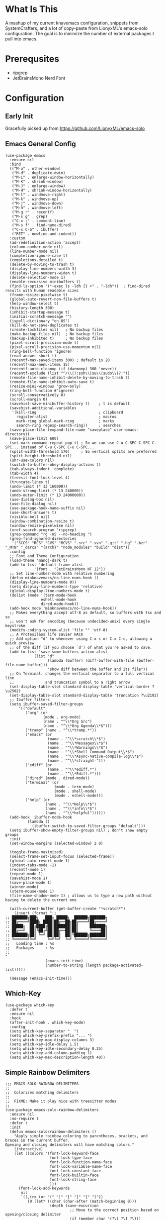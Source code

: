 * What Is This
A mashup of my current knavemacs configuration, snippets from
SystemCrafters, and a lot of copy-paste from LionyxML's emacs-solo
configuration.  The goal is to minimize the number of external
packages I pull into emacs.
* Prerequsites
- ripgrep
- JetBrainsMono Nerd Font
* Configuration
** Early Init
Gracefully picked up from https://github.com/LionyxML/emacs-solo

** Emacs General Config
#+BEGIN_SRC elisp
  (use-package emacs
    :ensure nil
    :bind
    (("M-o" . other-window)
     ("M-d" . duplicate-dwim)
     ("M-L" . enlarge-window-horizontally)
     ("M-K" . shrink-window)
     ("M-J" . enlarge-window)
     ("M-H" . shrink-window-horizontally)
     ("M-l" . windmove-right)
     ("M-k" . windmove-up)
     ("M-j" . windmove-down)
     ("M-h" . windmove-left)
     ("M-g r" . recentf)
     ("M-s g" . grep)
     ("C-x ;" . comment-line)
     ("M-s f" . find-name-dired)
     ("C-x C-b" . ibuffer)
     ("RET" . newline-and-indent))
    :custom
    (ad-redefinition-action 'accept)
    (column-number-mode nil)
    (line-number-mode nil)
    (completion-ignore-case t)
    (completions-detailed t)
    (delete-by-moving-to-trash t)
    (display-line-numbers-width 3)
    (display-line-numbers-widen t)
    (delete-selection-mode 1)
    (enable-recursive minibuffers t)
    (find-ls-option '("-exec ls -ldh {} +" . "-ldh"))  ; find-dired results with human readable sizes
    (frame-resize-pixelwise t)
    (global-auto-revert-non-file-buffers t)
    (help-window-select t)
    (history-length 300)
    (inhibit-startup-message t)
    (initial-scratch-message "")
    (ispell-dictionary "en_US")
    (kill-do-not-save-duplicates t)
    (create-lockfiles nil)   ; No backup files
    (make-backup-files nil)  ; No backup files
    (backup-inhibited t)     ; No backup files
    (pixel-scroll-precision-mode t)
    (pixel-scroll-precision-use-momentum nil)
    (ring-bell-function 'ignore)
    (read-answer-short t)
    (recentf-max-saved-items 300) ; default is 20
    (recentf-max-menu-items 15)
    (recentf-auto-cleanup (if (daemonp) 300 'never))
    (recentf-exclude (list "^/\\(?:ssh\\|su\\|sudo\\)?:"))
    (remote-file-name-inhibit-delete-by-moving-to-trash t)
    (remote-file-name-inhibit-auto-save t)
    (resize-mini-windows 'grow-only)
    (ring-bell-function #'ignore)
    (scroll-conservatively 8)
    (scroll-margin 0)
    (savehist-save-minibuffer-history t)    ; t is default
    (savehist-additional-variables
     '(kill-ring                            ; clipboard
       register-alist                       ; macros
       mark-ring global-mark-ring           ; marks
       search-ring regexp-search-ring))     ; searches
    (save-place-file (expand-file-name "saveplace" user-emacs-directory))
    (save-place-limit 600)
    (set-mark-command-repeat-pop t) ; So we can use C-u C-SPC C-SPC C-SPC... instead of C-u C-SPC C-u C-SPC...
    (split-width-threshold 170)     ; So vertical splits are preferred
    (split-height-threshold nil)
    (shr-use-colors nil)
    (switch-to-buffer-obey-display-actions t)
    (tab-always-indent 'complete)
    (tab-width 4)
    (treesit-font-lock-level 4)
    (truncate-lines t)
    (undo-limit (* 13 160000))
    (undo-strong-limit (* 13 240000))
    (undo-outer-limit (* 13 24000000))
    (use-dialog-box nil)
    (use-file-dialog nil)
    (use-package-hook-name-suffix nil)
    (use-short-answers t)
    (visible-bell nil)
    (window-combination-resize t)
    (window-resize-pixelwise nil)
    (xref-search-program 'ripgrep)
    (grep-command "rg -nS --no-heading ")
    (grep-find-ignored-directories
     '("SCCS" "RCS" "CVS" "MCVS" ".src" ".svn" ".git" ".hg" ".bzr" "_MTN" "_darcs" "{arch}" "node_modules" "build" "dist"))
    :config
    ;; Font and Theme Configuration
    (load-theme 'manoj-dark t)
    (add-to-list 'default-frame-alist
  			   '(font . "JetBrainsMono NF 12"))
    ;; Set line-number-mode with relative numbering
    (defun minknavemacs/no-line-nums-hook ()
  	(display-line-numbers-mode 0))
    (setq display-line-numbers-type 'relative)
    (global-display-line-numbers-mode t)
    (dolist (mode '(term-mode-hook
  				  eshell-mode-hook
  				  dired-mode-hook))
  	(add-hook mode 'minknavemacs/no-line-nums-hook))
    ;; Makes everything accept utf-8 as default, so buffers with tsx and so
    ;; won't ask for encoding (because undecided-unix) every single keystroke
    (modify-coding-system-alist 'file "" 'utf-8)
    ;; A Protesilaos life savier HACK
    ;; Add option "d" to whenever using C-x s or C-x C-c, allowing a quick preview
    ;; of the diff (if you choose `d') of what you're asked to save.
    (add-to-list 'save-some-buffers-action-alist
  		       (list "d"
  					 (lambda (buffer) (diff-buffer-with-file (buffer-file-name buffer)))
  					 "show diff between the buffer and its file"))
    ;; On Terminal: changes the vertical separator to a full vertical line
    ;;              and truncation symbol to a right arrow
    (set-display-table-slot standard-display-table 'vertical-border ?\u2502)
    (set-display-table-slot standard-display-table 'truncation ?\u2192)
    ;; Ibuffer filters
    (setq ibuffer-saved-filter-groups
  	    '(("default"
  	       ("org" (or
  				   (mode . org-mode)
  				   (name . "^\\*Org Src")
  				   (name . "^\\*Org Agenda\\*$")))
  	       ("tramp" (name . "^\\*tramp.*"))
  	       ("emacs" (or
  					 (name . "^\\*scratch\\*$")
  					 (name . "^\\*Messages\\*$")
  					 (name . "^\\*Warnings\\*$")
  					 (name . "^\\*Shell Command Output\\*$")
  					 (name . "^\\*Async-native-compile-log\\*$")
  					 (name . "^\\*straight-")))
  	       ("ediff" (or
  					 (name . "^\\*ediff.*")
  					 (name . "^\\*Ediff.*")))
  	       ("dired" (mode . dired-mode))
  	       ("terminal" (or
  						(mode . term-mode)
  						(mode . shell-mode)
  						(mode . eshell-mode)))
  	       ("help" (or
  					(name . "^\\*Help\\*$")
  					(name . "^\\*info\\*$")
  					(name . "^\\*helpful"))))))
    (add-hook 'ibuffer-mode-hook
  			(lambda ()
  		      (ibuffer-switch-to-saved-filter-groups "default")))
    (setq ibuffer-show-empty-filter-groups nil) ; don't show empty groups
    :init
    (set-window-margins (selected-window) 2 0)

    (toggle-frame-maximized)
    (select-frame-set-input-focus (selected-frame))
    (global-auto-revert-mode 1)
    (indent-tabs-mode -1)
    (recentf-mode 1)
    (repeat-mode 1)
    (savehist-mode 1)
    (save-place-mode 1)
    (winner-mode)
    (xterm-mouse-mode 1)
    (file-name-shadow-mode 1) ; allows us to type a new path without having to delete the current one

    (with-current-buffer (get-buffer-create "*scratch*")
      (insert (format ";;
  ;; ███████╗███╗   ███╗ █████╗  ██████╗███████╗
  ;; ██╔════╝████╗ ████║██╔══██╗██╔════╝██╔════╝
  ;; █████╗  ██╔████╔██║███████║██║     ███████╗
  ;; ██╔══╝  ██║╚██╔╝██║██╔══██║██║     ╚════██║
  ;; ███████╗██║ ╚═╝ ██║██║  ██║╚██████╗███████║
  ;; ╚══════╝╚═╝     ╚═╝╚═╝  ╚═╝ ╚═════╝╚══════╝
  ;;   Loading time : %s
  ;;   Packages     : %s
  ;;
  "
  					(emacs-init-time)
  					(number-to-string (length package-activated-list)))))

    (message (emacs-init-time)))
#+END_SRC

** Which-Key
#+BEGIN_SRC elisp
  (use-package which-key
    :defer t
    :ensure nil
    :hook
    (after-init-hook . which-key-mode)
    :config
    (setq which-key-separator "  ")
    (setq which-key-prefix-prefix "... ")
    (setq which-key-max-display-columns 3)
    (setq which-key-idle-delay 1.5)
    (setq which-key-idle-secondary-delay 0.25)
    (setq which-key-add-column-padding 1)
    (setq which-key-max-description-length 40))
#+END_SRC

** Simple Rainbow Delimiters
#+BEGIN_SRC elisp
  ;;; EMACS-SOLO-RAINBOW-DELIMITERS
  ;;
  ;;  Colorizes matching delimiters
  ;;
  ;;  FIXME: Make it play nice with treesitter modes
  ;;
  (use-package emacs-solo-rainbow-delimiters
    :ensure nil
    :no-require t
    :defer t
    :init
    (defun emacs-solo/rainbow-delimiters ()
      "Apply simple rainbow coloring to parentheses, brackets, and braces in the current buffer.
  Opening and closing delimiters will have matching colors."
      (interactive)
      (let ((colors '(font-lock-keyword-face
                      font-lock-type-face
                      font-lock-function-name-face
                      font-lock-variable-name-face
                      font-lock-constant-face
                      font-lock-builtin-face
                      font-lock-string-face
                      )))
        (font-lock-add-keywords
         nil
         `((,(rx (or "(" ")" "[" "]" "{" "}"))
            (0 (let* ((char (char-after (match-beginning 0)))
                      (depth (save-excursion
                               ;; Move to the correct position based on opening/closing delimiter
                               (if (member char '(?\) ?\] ?\}))
                                   (progn
                                     (backward-char) ;; Move to the opening delimiter
                                     (car (syntax-ppss)))
                                 (car (syntax-ppss)))))
                      (face (nth (mod depth ,(length colors)) ',colors)))
                 (list 'face face)))))))
      (font-lock-flush)
      (font-lock-ensure))

    (add-hook 'prog-mode-hook #'emacs-solo/rainbow-delimiters))
#+END_SRC

** Viper Configuration
#+BEGIN_SRC elisp
  (use-package viper
    :ensure nil
    :init
    (setq viper-mode t)
    (setq viper-inhibit-startup-message t)
    (setq viper-expert-level 5)
    (setq viper-want-ctl-h-help t)
    (setq viper-ex-style-editing nil)
    (setq viper-no-multiple-ESC nil)
    (setq viper-syntax-preference 'extended)
    (setq viper-vi-style-in-minibuffer nil)
    (require 'viper))

  ;; from emacs-solo repository
  (use-package emacs-solo-viper-extensions
    :ensure nil
    :no-require t
    :defer t
    :after viper
    :init
    (defun viper-operate-inside-delimiters (open close op)
      "Perform OP inside delimiters OPEN and CLOSE (e.g., (), {}, '', or \"\")."
      (save-excursion
        (search-backward (char-to-string open) nil t)
        (forward-char) ;; Move past the opening delimiter
        (let ((start (point)))
          (search-forward (char-to-string close) nil t)
          (backward-char) ;; Move back before the closing delimiter
          (pulse-momentary-highlight-region start (point))
          (funcall op start (point)))))

    ;; FIXME: works for most common cases, misses (  bla bla (bla) |cursor-here| )
    (defun viper-delete-inside-delimiters (open close)
      "Delete text inside delimiters OPEN and CLOSE, saving it to the kill ring."
      (interactive "cEnter opening delimiter: \ncEnter closing delimiter: ")
      (viper-operate-inside-delimiters open close 'kill-region))

    (defun viper-yank-inside-delimiters (open close)
      "Copy text inside delimiters OPEN and CLOSE to the kill ring."
      (interactive "cEnter opening delimiter: \ncEnter closing delimiter: ")
      (viper-operate-inside-delimiters open close 'kill-ring-save))

    (defun viper-delete-line-or-region ()
      "Delete the current line or the selected region in Viper mode.
        The deleted text is saved to the kill ring."
      (interactive)
      (if (use-region-p)
          ;; If a region is active, delete it
          (progn
        	  (pulse-momentary-highlight-region (region-beginning) (region-end))
        	  (run-at-time 0.1 nil 'kill-region (region-beginning) (region-end)))
        ;; Otherwise, delete the current line including its newline character
        (pulse-momentary-highlight-region (line-beginning-position) (line-beginning-position 2))
        (run-at-time 0.1 nil 'kill-region (line-beginning-position) (line-beginning-position 2))))

    (defun viper-yank-line-or-region ()
      "Yank the current line or the selected region and highlight the region."
      (interactive)
      (if (use-region-p)
        	;; If a region is selected, yank it
        	(progn
            (kill-ring-save (region-beginning) (region-end))  ;; Yank the region
            (pulse-momentary-highlight-region (region-beginning) (region-end)))
        ;; Otherwise, yank the current line
        (let ((start (line-beginning-position))
        		(end (line-end-position)))
        	(kill-ring-save start end)  ;; Yank the current line
        	(pulse-momentary-highlight-region start end))))

    (defun viper-delete-inner-word ()
      "Delete the current word under the cursor, handling edge cases."
      (interactive)
      (let ((bounds (bounds-of-thing-at-point 'word)))
        (if bounds
            (kill-region (car bounds) (cdr bounds))
          (message "No word under cursor"))))

    (defun viper-change-inner-word ()
      "Change the current word under the cursor, handling edge cases."
      (interactive)
      (viper-delete-inner-word)
      (viper-insert nil))

    (defun viper-yank-inner-word ()
      "Yank (copy) the current word under the cursor, handling edge cases."
      (interactive)
      (let ((bounds (bounds-of-thing-at-point 'word)))
        (pulse-momentary-highlight-region (car bounds) (cdr bounds))
        (if bounds
            (kill-ring-save (car bounds) (cdr bounds))
          (message "No word under cursor"))))

    (defun viper-delete-inner-compound-word ()
      "Delete the entire compound word under the cursor, including `-` and `_`."
      (interactive)
      (let ((bounds (viper-compound-word-bounds)))
        (if bounds
            (kill-region (car bounds) (cdr bounds))
          (message "No compound word under cursor"))))

    (defun viper-change-inner-compound-word ()
      "Change the entire compound word under the cursor, including `-` and `_`."
      (interactive)
      (viper-delete-inner-compound-word)
      (viper-insert nil))

    (defun viper-yank-inner-compound-word ()
      "Yank the entire compound word under the cursor into the kill ring."
      (interactive)
      (let ((bounds (viper-compound-word-bounds)))
        (pulse-momentary-highlight-region (car bounds) (cdr bounds))
        (if bounds
            (kill-ring-save (car bounds) (cdr bounds))
          (message "No compound word under cursor"))))

    (defun viper-compound-word-bounds ()
      "Get the bounds of a compound word under the cursor.
      A compound word includes letters, numbers, `-`, and `_`."
      (save-excursion
        (let* ((start (progn
                        (skip-chars-backward "a-zA-Z0-9_-")
                        (point)))
               (end (progn
                      (skip-chars-forward "a-zA-Z0-9_-")
                      (point))))
          (when (< start end) (cons start end)))))

    (defun viper-visual-select-line ()
  	"Start visual selection from the beginning of the current line."
  	(interactive)
  	(set-mark (line-beginning-position)))

    (defun minknavemacs/jump-back-to-mark ()
  	"Interactive function that attempts to move the cursor to the previously set mark."
  	(interactive)
  	(setq current-prefix-arg '(4)) ; C-u
  	(call-interactively 'set-mark-command))


    (defun minknavemacs/org-quick-time-stamp-inactive ()
  	"Insert an inactive time stamp of the current time without user prompt"
  	(interactive)
  	(let ((current-prefix-arg '(16)))
  	  (call-interactively 'org-time-stamp-inactive))
  	(insert " "))

    ;; Delete inside delimiters
    (define-key viper-vi-global-user-map (kbd "di(") (lambda () (interactive) (viper-delete-inside-delimiters ?\( ?\))))
    (define-key viper-vi-global-user-map (kbd "dib") (lambda () (interactive) (viper-delete-inside-delimiters ?\( ?\))))
    (define-key viper-vi-global-user-map (kbd "di{") (lambda () (interactive) (viper-delete-inside-delimiters ?{ ?})))
    (define-key viper-vi-global-user-map (kbd "di\"") (lambda () (interactive) (viper-delete-inside-delimiters ?\" ?\")))
    (define-key viper-vi-global-user-map (kbd "di'") (lambda () (interactive) (viper-delete-inside-delimiters ?' ?')))

    ;; Yank inside delimiters
    (define-key viper-vi-global-user-map (kbd "yi(") (lambda () (interactive) (viper-yank-inside-delimiters ?\( ?\))))
    (define-key viper-vi-global-user-map (kbd "yi{") (lambda () (interactive) (viper-yank-inside-delimiters ?{ ?})))
    (define-key viper-vi-global-user-map (kbd "yi\"") (lambda () (interactive) (viper-yank-inside-delimiters ?\" ?\")))
    (define-key viper-vi-global-user-map (kbd "yi'") (lambda () (interactive) (viper-yank-inside-delimiters ?' ?')))

    ;; Delete/Yank current line or region
    (define-key viper-vi-global-user-map (kbd "dd") 'viper-delete-line-or-region)
    (define-key viper-vi-global-user-map (kbd "yy") 'viper-yank-line-or-region)
    
    ;; Delete/Yank current word
    (define-key viper-vi-global-user-map (kbd "diw") 'viper-delete-inner-word)
    (define-key viper-vi-global-user-map (kbd "yiw") 'viper-yank-inner-word)
    (define-key viper-vi-global-user-map (kbd "ciw") 'viper-change-inner-word)
    (define-key viper-vi-global-user-map (kbd "diW") 'viper-delete-inner-compound-word)
    (define-key viper-vi-global-user-map (kbd "yiW") 'viper-yank-inner-compound-word)
    (define-key viper-vi-global-user-map (kbd "ciW") 'viper-change-inner-compound-word)

    ;; visual select commands 
    (define-key viper-vi-global-user-map (kbd "v") 'set-mark-command)
    (define-key viper-vi-global-user-map (kbd "V") 'viper-visual-select-line)

    ;; Go, Jump, Shift, extended commands
    (define-key viper-vi-global-user-map (kbd "g g") 'keyboard-quit)   
    (define-key viper-vi-global-user-map (kbd "g v") 'minknavemacs/jump-back-to-mark)
    (define-key viper-vi-global-user-map (kbd "g u") 'universal-argument)

    ;; Z Commands, shift views and manage splits
    (define-key viper-vi-global-user-map (kbd "z t") 'viper-line-to-top)
    (define-key viper-vi-global-user-map (kbd "z z") 'viper-line-to-middle)
    (define-key viper-vi-global-user-map (kbd "z b") 'viper-line-to-bottom)
    (define-key viper-vi-global-user-map (kbd "z x") 'delete-other-windows)
    (define-key viper-vi-global-user-map (kbd "z c") 'delete-window)
    (define-key viper-vi-global-user-map (kbd "z s") 'split-window-below)
    (define-key viper-vi-global-user-map (kbd "z v") 'split-window-right)
    (define-key viper-vi-global-user-map (kbd "z h") 'windmove-left)
    (define-key viper-vi-global-user-map (kbd "z j") 'windmove-down)
    (define-key viper-vi-global-user-map (kbd "z k") 'windmove-up)
    (define-key viper-vi-global-user-map (kbd "z l") 'windmove-right)

    ;; "Quick" Menus start with prefix SPC
    (define-key viper-vi-global-user-map (kbd "SPC SPC") 'switch-to-buffer)
    (define-key viper-vi-global-user-map (kbd "SPC k") 'kill-current-buffer)
    (define-key viper-vi-global-user-map (kbd "SPC b k") 'kill-buffer)
    (define-key viper-vi-global-user-map (kbd "SPC b i") 'ibuffer)

    (define-key viper-vi-global-user-map (kbd "SPC o a") 'org-agenda)
    (define-key viper-vi-global-user-map (kbd "SPC o c") 'org-capture)
    (define-key viper-vi-global-user-map (kbd "SPC o l") 'org-store-link)
    (define-key viper-vi-global-user-map (kbd "SPC o t") 'minknavemacs/org-quick-time-stamp-inactive)

    (define-key viper-vi-global-user-map (kbd "SPC x s") 'save-buffer)
    (define-key viper-vi-global-user-map (kbd "SPC x d") 'dired-jump)
    (define-key viper-vi-global-user-map (kbd "SPC x f") 'find-file)
    (define-key viper-vi-global-user-map (kbd "SPC x c") 'save-buffers-kill-terminal))
#+END_SRC

** icomplete Completions
#+BEGIN_SRC elisp
  ;;; ICOMPLETE
  (use-package icomplete
    :bind (:map icomplete-minibuffer-map
                ("C-j" . icomplete-forward-completions)
                ("C-k" . icomplete-backward-completions)
                ("C-v" . icomplete-vertical-toggle)
                ("RET" . icomplete-force-complete-and-exit)
                ("C-c" . exit-minibuffer)) ;; So we can exit commands like `multi-file-replace-regexp-as-diff'
    :hook
    (after-init-hook . (lambda ()
                         (fido-mode -1)
                         (icomplete-vertical-mode 1)))
    :config
    (setq icomplete-delay-completions-threshold 0)
    (setq icomplete-compute-delay 0)
    (setq icomplete-show-matches-on-no-input t)
    (setq icomplete-hide-common-prefix nil)
    (setq icomplete-prospects-height 10)
    (setq icomplete-separator " . ")
    (setq icomplete-with-completion-tables t)
    (setq icomplete-in-buffer t)
    (setq icomplete-max-delay-chars 0)
    (setq icomplete-scroll t)

    ;; EMACS-31
    (when (and (>= emacs-major-version 31)
               (boundp 'icomplete-vertical-in-buffer-adjust-list))

      (setq icomplete-vertical-in-buffer-adjust-list t)
      (setq icomplete-vertical-render-prefix-indicator t)
      ;; (setq icomplete-vertical-selected-prefix-indicator   " @ ")
      ;; (setq icomplete-vertical-unselected-prefix-indicator "   ")
      )

    (if icomplete-in-buffer
        (advice-add 'completion-at-point
                    :after #'minibuffer-hide-completions))

    ;; https://lists.gnu.org/archive/html/bug-gnu-emacs/2025-03/msg02638.html
    ;;
    ;; I'm currently proposing these features on bug#75784 (bug-gnu-emacs).
    ;; If they get accepted we can get rid of this giant block.
    ;;
    ;; === FIXME: I'm reviewing it to the icomplete PATCH

    ;; EMACS-31
    (when (or (< emacs-major-version 31)
              (not (boundp 'icomplete-vertical-in-buffer-adjust-list)))

      (defface icomplete-vertical-selected-prefix-indicator-face
        '((t :inherit font-lock-keyword-face :weight bold :foreground "cyan"))
        "Face used for the prefix set by `icomplete-vertical-selected-prefix-indicator'."
        :group 'icomplete
        :version "31.1")

      (defface icomplete-vertical-unselected-prefix-indicator-face
        '((t :inherit font-lock-keyword-face :weight normal :foreground "gray"))
        "Face used for the prefix set by `icomplete-vertical-unselected-prefix-indicator'."
        :group 'icomplete
        :version "31.1")

      (defcustom icomplete-vertical-in-buffer-adjust-list t
        "Control whether in-buffer completion should align the cursor position.
  If this is t and `icomplete-in-buffer' is t, and `icomplete-vertical-mode'
  is activated, the in-buffer vertical completions are shown aligned to the
  cursor position when the completion started, not on the first column, as
  the default behaviour."
        :type 'boolean
        :group 'icomplete
        :version "31.1")

      (defcustom icomplete-vertical-render-prefix-indicator t
        "Control whether a indicator is added as a prefix to each candidate.
  If this is t and `icomplete-vertical-mode' is activated, a indicator,
  controlled by `icomplete-vertical-selected-prefix-indicator' is shown
  as a prefix to the current under selection candidate, while the
  remaining of the candidates will receive the indicator controlled
  by `icomplete-vertical-unselected-prefix-indicator'."
        :type 'boolean
        :group 'icomplete
        :version "31.1")

      (defcustom icomplete-vertical-selected-prefix-indicator "» "
        "Prefix string used to mark the selected completion candidate.
  If `icomplete-vertical-render-prefix-indicator' is t, the string
  defined here is used as a prefix of the currently selected entry in the
  list.  It can be further customized by the face
  `icomplete-vertical-selected-prefix-indicator-face'."
        :type 'string
        :group 'icomplete
        :version "31.1")

      (defcustom icomplete-vertical-unselected-prefix-indicator "  "
        "Prefix string used on the unselected completion candidates.
  If `icomplete-vertical-render-prefix-indicator' is t, the string
  defined here is used as a prefix for all unselected entries in the list.
  list.  It can be further customized by the face
  `icomplete-vertical-unselected-prefix-indicator-face'."
        :type 'string
        :group 'icomplete
        :version "31.1")

      ;; FIXME: make this into PATCH - OK
      (defun icomplete-vertical--adjust-lines-for-column (lines buffer data)
        "Adjust the LINES to align with the column in BUFFER based on DATA."
        (if icomplete-vertical-in-buffer-adjust-list
            (let* ((column (current-column))
                   (prefix-indicator-width
                    (if icomplete-vertical-render-prefix-indicator
                        (max (length icomplete-vertical-selected-prefix-indicator)
                             (length icomplete-vertical-unselected-prefix-indicator))
                      0))
                   (wrapped-line (with-current-buffer buffer
                                   (save-excursion
                                     (goto-char (car data))
                                     (beginning-of-line)
                                     (count-screen-lines (point) (car data)))))
                   (window-width (+ (window-hscroll) (window-body-width)))
                   (longest-line-width (apply #'max (mapcar #'length lines)))
                   (spaces-to-add
                    (if (> wrapped-line 1)
                        (- column (* (- wrapped-line 1) (- window-width 5)))
                      column))
                   (spaces-to-add-avoiding-scrolling
                    (if (>= (+ spaces-to-add longest-line-width prefix-indicator-width) window-width)
                        (- spaces-to-add longest-line-width)
                      spaces-to-add)))

              (mapcar (lambda (line)
                        (concat (make-string spaces-to-add-avoiding-scrolling ?\s) line))
                      lines))
          lines))

      ;; FIXME: what to demo/test:
      ;;
      ;; This patch provides two more new features, which improves icomplete-vertical-mode, 1 and 2,
      ;; explained below:
      ;;
      ;;
      ;; 1.) Improve feature provided by `icomplete-in-buffer'.
      ;;     If user, besides setting `icomplete-in-buffer' to t, also set the
      ;;     new `icomplete-vertical-in-buffer-adjust-list' to t, the following are fixed/ improved:
      ;;
      ;; Without the new `icomplete-vertical-in-buffer-adjust-list':
      ;; - [ ] wrapped lines   - completion candidates on different columns always shows candidates at column 0
      ;; - [ ] wrapped lines   - completion candidates on different lines always shows candidates at column 0
      ;; - [ ] wrapped lines   - completion candidates close to the end of buffer won't be printed
      ;; - [ ] truncated lines - completion candidates on different columns always shows candidates at column 0
      ;; - [ ] truncated lines - completion candidates on horizontally scrolled windows won't appear on buffer
      ;;                         as they're on column 0
      ;; - [ ] truncated lines - completion candidates close to the end of buffer wont be shown
      ;;
      ;;
      ;; With the new `icomplete-vertical-in-buffer-adjust-list':
      ;; - [ ] wrapped lines   - fix    : completion candidates on different columns will always be printed
      ;;                                  under the cursor
      ;; - [ ] wrapped lines   - feature: completion candidates on different columns close to the end
      ;;                                  of the buffer will adjust so they stay visible
      ;; - [ ] wrapped lines   - fix:   : completion candidates on different lines always be printed under
      ;;                                  the cursor
      ;; - [ ] wrapped lines   - fix    : if icomplete-prospects-height won't fit from current line to the
      ;;                                  end of vertical space, our window will be scrolled so we have at
      ;;                                  least this amount of lines. This ensures our candidates list is
      ;;                                  always visible
      ;; - [ ] truncated lines - fix    : completion candidates on different columns will always be printed
      ;;                                  under the cursor
      ;; - [ ] truncated lines - feature: completion candidates on different columns close to the end
      ;;                                  of the buffer will adjust so they stay visible even when we scroll
      ;;                                  horizontally
      ;; - [ ] truncated lines - feature: completion candidates on horizontally scrolled windows will be
      ;;                                  printed under the cursor
      ;; - [ ] wrapped lines   - feature: if icomplete-prospects-height won't fit from current line to the
      ;;                                  end of vertical space, our window will be scrolled so we have at
      ;;                                  least this amount of lines. This ensures our candidates list is
      ;;                                  always visible
      ;; - [ ] from wrapped    - feature: if we are on wrapped lines and manually horiontal scroll, the lines
      ;;       to truncated               will become automatically truncated, in this case, all the features
      ;;                                  above still works from either mode (wrapped or truncated).
      ;;
      ;;
      ;; 2.) Implements new feature which provides customizable prefix indicators
      ;;
      ;; Setting `icomplete-vertical-render-prefix-indicator' to t will provide a prefix indicator
      ;; to indicate the current selected candidate, by default "» ".
      ;;
      ;; This prefix is customizable through the variable `icomplete-vertical-selected-prefix-indicator'
      ;; and de face `icomplete-vertical-selected-prefix-indicator-face'.
      ;;
      ;; Users can also customize an indicator to the not selected candidates trhough the use of
      ;; the variable `icomplete-vertical-unselected-prefix-indicator', by default: "  ", and the face
      ;; `icomplete-vertical-unselected-prefix-indicator-face'.
      ;;


      ;; FIXME: remove this after patch
      (defun icomplete-vertical--ensure-visible-lines-inside-buffer ()
        "Ensure the completion list is visible in regular buffers only.
  Scrolls the screen to be at least `icomplete-prospects-height' real lines
  away from the bottom.  Counts wrapped lines as real lines."
        (unless (minibufferp)
          (let* ((window-height (window-body-height))
                 (current-line (count-screen-lines (window-start) (point)))
                 (lines-to-bottom (- window-height current-line)))
            (when (< lines-to-bottom icomplete-prospects-height)
              (scroll-up (- icomplete-prospects-height lines-to-bottom))))))


      (defun icomplete-vertical--add-indicator-to-selected (comp)
        "Add indicators to the selected/unselected COMP completions."
        (if (and icomplete-vertical-render-prefix-indicator
                 (get-text-property 0 'icomplete-selected comp))
            (concat (propertize icomplete-vertical-selected-prefix-indicator
                                'face 'icomplete-vertical-selected-prefix-indicator-face)
                    comp)
          (concat (propertize icomplete-vertical-unselected-prefix-indicator
                              'face 'icomplete-vertical-unselected-prefix-indicator-face)
                  comp)))


      (cl-defun icomplete--render-vertical
          (comps md &aux scroll-above scroll-below
                 (total-space ; number of mini-window lines available
                  (1- (min
                       icomplete-prospects-height
                       (truncate (max-mini-window-lines) 1)))))
        ;; Welcome to loopapalooza!
        ;;
        ;; First, be mindful of `icomplete-scroll' and manual scrolls.  If
        ;; `icomplete--scrolled-completions' and `icomplete--scrolled-past'
        ;; are:
        ;;
        ;; - both nil, there is no manual scroll;
        ;; - both non-nil, there is a healthy manual scroll that doesn't need
        ;;   to be readjusted (user just moved around the minibuffer, for
        ;;   example);
        ;; - non-nil and nil, respectively, a refiltering took place and we
        ;;   may need to readjust them to the new filtered `comps'.
        (when (and icomplete-scroll                                    ;; FIXME: remove this after patch
                   (not icomplete--scrolled-completions)
                   (not icomplete--scrolled-past))
          (icomplete-vertical--ensure-visible-lines-inside-buffer))
        (when (and icomplete-scroll
                   icomplete--scrolled-completions
                   (null icomplete--scrolled-past))
          (icomplete-vertical--ensure-visible-lines-inside-buffer)     ;; FIXME: remove this after patch
          (cl-loop with preds
                   for (comp . rest) on comps
                   when (equal comp (car icomplete--scrolled-completions))
                   do
                   (setq icomplete--scrolled-past preds
                         comps (cons comp rest))
                   (completion--cache-all-sorted-completions
                    (icomplete--field-beg)
                    (icomplete--field-end)
                    comps)
                   and return nil
                   do (push comp preds)
                   finally (setq icomplete--scrolled-completions nil)))
        ;; Then, in this pretty ugly loop, collect completions to display
        ;; above and below the selected one, considering scrolling
        ;; positions.
        (cl-loop with preds = icomplete--scrolled-past
                 with succs = (cdr comps)
                 with space-above = (- total-space
                                       1
                                       (cl-loop for (_ . r) on comps
                                                repeat (truncate total-space 2)
                                                while (listp r)
                                                count 1))
                 repeat total-space
                 for neighbor = nil
                 if (and preds (> space-above 0)) do
                 (push (setq neighbor (pop preds)) scroll-above)
                 (cl-decf space-above)
                 else if (consp succs) collect
                 (setq neighbor (pop succs)) into scroll-below-aux
                 while neighbor
                 finally (setq scroll-below scroll-below-aux))
        ;; Halfway there...
        (let* ((selected (propertize (car comps) 'icomplete-selected t))
               (chosen (append scroll-above (list selected) scroll-below))
               (tuples (icomplete--augment md chosen))
               max-prefix-len max-comp-len lines nsections)
          (add-face-text-property 0 (length selected)
                                  'icomplete-selected-match 'append selected)
          ;; Figure out parameters for horizontal spacing
          (cl-loop
           for (comp prefix) in tuples
           maximizing (length prefix) into max-prefix-len-aux
           maximizing (length comp) into max-comp-len-aux
           finally (setq max-prefix-len max-prefix-len-aux
                         max-comp-len max-comp-len-aux))
          ;; Serialize completions and section titles into a list
          ;; of lines to render
          (cl-loop
           for (comp prefix suffix section) in tuples
           when section
           collect (propertize section 'face 'icomplete-section) into lines-aux
           and count 1 into nsections-aux
           for comp = (icomplete-vertical--add-indicator-to-selected comp)
           when (get-text-property 0 'icomplete-selected comp)
           do (add-face-text-property 0 (length comp)
                                      'icomplete-selected-match 'append comp)
           collect (concat prefix
                           (make-string (max 0 (- max-prefix-len (length prefix))) ? )
                           (completion-lazy-hilit comp)
                           (make-string (max 0 (- max-comp-len (length comp))) ? )
                           suffix)
           into lines-aux
           finally (setq lines lines-aux
                         nsections nsections-aux))
          ;; Kick out some lines from the beginning due to extra sections.
          ;; This hopes to keep the selected entry more or less in the
          ;; middle of the dropdown-like widget when `icomplete-scroll' is
          ;; t.  Funky, but at least I didn't use `cl-loop'
          (setq lines
                (nthcdr
                 (cond ((<= (length lines) total-space) 0)
                       ((> (length scroll-above) (length scroll-below)) nsections)
                       (t (min (ceiling nsections 2) (length scroll-above))))
                 lines))
          (when icomplete--in-region-buffer
            (setq lines (icomplete-vertical--adjust-lines-for-column
                         lines icomplete--in-region-buffer completion-in-region--data)))
          ;; At long last, render final string return value.  This may still
          ;; kick out lines at the end.
          (concat " \n"
                  (cl-loop for l in lines repeat total-space concat l concat "\n")))))

    ;; end use-package
    )
#+END_SRC
